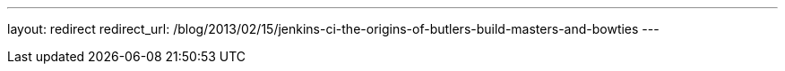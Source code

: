 ---
layout: redirect
redirect_url: /blog/2013/02/15/jenkins-ci-the-origins-of-butlers-build-masters-and-bowties
---
